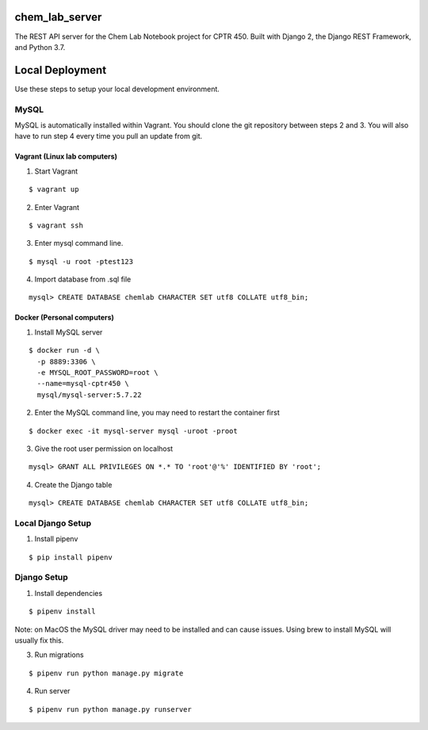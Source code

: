 chem_lab_server
---------------
The REST API server for the Chem Lab Notebook project for CPTR 450. Built with Django 2, the Django REST Framework, and Python 3.7.


Local Deployment
----------------
Use these steps to setup your local development environment.

MySQL
+++++
MySQL is automatically installed within Vagrant. You should clone the git repository between steps 2 and 3. You will also have to run step 4 every time you pull an update from git.

Vagrant (Linux lab computers)
.............................
1. Start Vagrant

::

  $ vagrant up

2. Enter Vagrant

::

  $ vagrant ssh

3. Enter mysql command line.

::

  $ mysql -u root -ptest123

4. Import database from .sql file

::

  mysql> CREATE DATABASE chemlab CHARACTER SET utf8 COLLATE utf8_bin;
   
Docker (Personal computers)
...........................
1. Install MySQL server

::

  $ docker run -d \
    -p 8889:3306 \
    -e MYSQL_ROOT_PASSWORD=root \
    --name=mysql-cptr450 \
    mysql/mysql-server:5.7.22

2. Enter the MySQL command line, you may need to restart the container first

::

  $ docker exec -it mysql-server mysql -uroot -proot

3. Give the root user permission on localhost

::

  mysql> GRANT ALL PRIVILEGES ON *.* TO 'root'@'%' IDENTIFIED BY 'root';

4. Create the Django table

::

  mysql> CREATE DATABASE chemlab CHARACTER SET utf8 COLLATE utf8_bin;


Local Django Setup
++++++++++++++++++
1. Install pipenv

::

  $ pip install pipenv


Django Setup
++++++++++++
1. Install dependencies

::

  $ pipenv install

Note: on MacOS the MySQL driver may need to be installed and can cause issues. Using brew to install MySQL will usually fix this.

3. Run migrations

::

  $ pipenv run python manage.py migrate

4. Run server

::

  $ pipenv run python manage.py runserver


